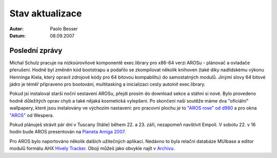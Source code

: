================
Stav aktualizace
================

:Autor:   Paolo Besser
:Datum:   08.09.2007

Poslední zprávy
---------------

Michal Schulz pracuje na nízkoúrovňové komponentě exec.library
pro x86-64 verzi AROSu - plánovač a ovladače přerušení.
Hodně byl změněn kód bootstrapu a podařilo se zkompilovat několik
knihoven (také díky nadlidskému výkonu Henninga Kiela, který opravil
zdrojové kódy pro 64 bitovou kompabilitu) do samostatných modulů. Jinými slovy
64 bitové jádro je téměř připraveno pro bootování, multitasking a inicializaci
cesty autoinit exec.library.

Pokud jsi instaloval starší noční sestavení AROSu, přejdi prosím
do download sekce a stáhni si nové. Bylo provedeno hodně důležitých
oprav chyb a také nějaká kosmetická vylepšení.
Po skončení naší soutěže máme dva "oficiální" wallpapery, které jsou instalovány
ve výchozím nastavení: pro pracovní plochu je to `"AROS rose" od d980`__ a
pro okna `"AROS"`__ od Wespera.

Pokud plánuješ strávit pár dní v Tuscany (Itálie) během 22. a 23.
září, nezapomeň navštívit Empoli. V sobotu 22. v 16 hodin bude AROS
presentován na `Pianeta Amiga 2007`__.

Pro AROS bylo naportováno několik dalších užitečných aplikací. Nedávno
to byla relační databáze MUIbase a editor modulů formátu AHX
`Hively Tracker`__. Obojí můžeš jako obvykle najít v `Archivu`__.


__ http://ist-krieg.de/gallery/v/kyynel/projekte/aroswallpapercompetition/preselection/d980-04_aros-rose.jpg.html
__ http://ist-krieg.de/gallery/v/kyynel/projekte/aroswallpapercompetition/preselection/wesssper-01_aros.png.html
__ http://www.pianetaamiga.it
__ http://www.hivelytracker.com/index.php
__ https://archives.arosworld.org 

